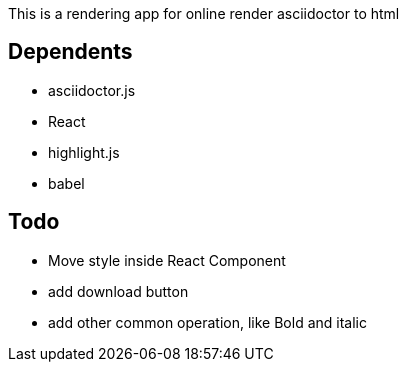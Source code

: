 This is a rendering app for online render asciidoctor to html

== Dependents
* asciidoctor.js
* React
* highlight.js
* babel


== Todo
* Move style inside React Component
* add download button
* add other common operation, like Bold and italic
